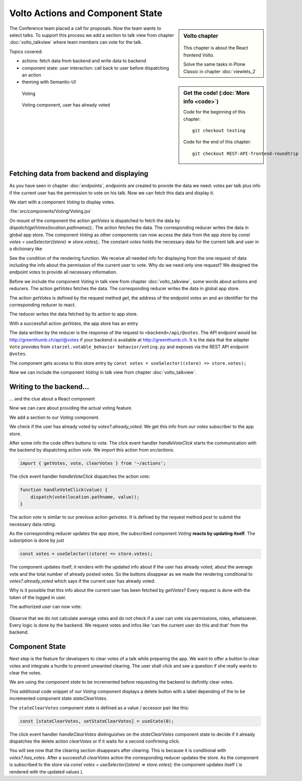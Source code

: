 .. _volto_actions:

Volto Actions and Component State
=================================

.. sidebar:: Volto chapter

  .. figure:: _static/volto.svg
     :alt: Volto Logo

  This chapter is about the React frontend Volto.

  Solve the same tasks in Plone Classic in chapter :doc:`viewlets_2`

.. sidebar:: Get the code! (:doc:`More info <code>`)

   Code for the beginning of this chapter::

        git checkout testing

   Code for the end of this chapter::

        git checkout REST-API-frontend-roundtrip

.. _volto-actions-overview-label:


The Conference team placed a call for proposals. Now the team wants to select talks. To support this process we add a section to talk view from chapter :doc:`volto_talkview` where team members can vote for the talk.


Topics covered:

* actions: fetch data from backend and write data to backend
* component state: user interaction: call back to user before dispatching an action
* theming with Semantic-UI


.. figure:: _static/volto_voting1.png
    :scale: 50%
    :alt: Volto Voting

    Voting

.. figure:: _static/volto_voting2.png
    :scale: 50%
    :alt: Volto Voting

    Voting component, user has already voted


Fetching data from backend and displaying
-----------------------------------------

As you have seen in chapter :doc:`endpoints`, endpoints are created to provide the data we need: votes per talk plus info if the current user has the permission to vote on his talk.
Now we can fetch this data and display it.

We start with a component *Voting* to display votes.

:file:`src/components/Voting/Voting.jsx`

..  code-block:: jsx
    :linenos:

    import React from 'react';
    import { useDispatch, useSelector } from 'react-redux';
    import { useLocation } from 'react-router-dom';

    import { Header, Label, List, Segment } from 'semantic-ui-react';

    import { getVotes } from '~/actions';

    const Voting = () => {
    const votes = useSelector((store) => store.votes);
    const dispatch = useDispatch();
    let location = useLocation();
    const content = useSelector((store) => store.content.data);

    React.useEffect(() => {
        dispatch(getVotes(location.pathname));
    }, [dispatch, location]);

    return votes?.loaded && votes?.can_vote ? ( // is store content available? (votable behavior is optional)
        <Segment className="voting">
            <Header dividing>Conference Talk and Training Selection</Header>
            <List>
                <p>
                    <Label.Group size="medium">
                        {votes?.has_votes ? (
                            <Label color="olive" ribbon>
                                Average vote for this{' '}
                                {content.type_of_talk?.title.toLowerCase()}:{' '}
                                {votes?.average_vote}
                                <Label.Detail>( Votes Cast {votes?.total_votes} )</Label.Detail>
                            </Label>
                        ) : (
                            <b>
                                There are no votes so far for this{' '}
                                {content.type_of_talk?.title.toLowerCase()}.
                            </b>
                        )}
                    </Label.Group>
                </p>
            </List>
        </Segment>
    ) : null;
    };
    export default Voting;

On mount of the component the action `getVotes` is dispatched to fetch the data by `dispatch(getVotes(location.pathname));`.
The action fetches the data. The corresponding reducer writes the data in global app store.
The component `Voting` as other components can now access the data from the app store by `const votes = useSelector((store) => store.votes);`.
The constant `votes` holds the necessary data for the current talk and user in a dictionary like

.. code-block:: json
    :linenos:

    votes: {
        loaded: true,
        loading: false,
        error: null,
        already_voted: false,
        average_vote: 1,
        can_clear_votes: true,
        can_vote: true,
        has_votes: true,
        total_votes: 2
    }

See the condition of the rendering function.
We receive all needed info for displaying from the one request of data including the info about the permission of the current user to vote.
Why do we need only one request? We designed the endpoint `votes` to provide all necessary information.

Before we include the component *Voting* in talk view from chapter :doc:`volto_talkview`, some words about actions and reducers. The action `getVotes` fetches the data. The corresponding reducer writes the data in global app store.

The action `getVotes` is defined by the request method `get`, the address of the endpoint `votes` an and an identifier for the corresponding reducer to react.

.. code-block:: jsx
    :linenos:

    export function getVotes(url) {
        return {
            type: GET_VOTES,
            request: {
                op: 'get',
                path: `${url}/@votes`,
            },
        };
    }

The reducer writes the data fetched by its action to app store.

.. code-block:: jsx
    :linenos:
    :emphasize-lines: 20

    const initialState = {
        loaded: false,
        loading: false,
        error: null,
    };


    export default function votes(state = initialState, action = {}) {
        switch (action.type) {
            case `${GET_VOTES}_PENDING`:
            return {
                ...state,
                error: null,
                loaded: false,
                loading: true,
            };
            case `${GET_VOTES}_SUCCESS`:
            return {
                ...state,
                ...action.result,
                error: null,
                loaded: true,
                loading: false,
            };
            case `${GET_VOTES}_FAIL`:
            return {
                ...state,
                error: action.error,
                loaded: false,
                loading: false,
            };
            default:
            return state;
        }
    }

With a successfull action `getVotes`, the app store has an entry 

.. code-block:: json
    :linenos:

    votes: {
        loaded: true,
        loading: false,
        error: null,
        already_voted: false,
        average_vote: 1,
        can_clear_votes: true,
        can_vote: true,
        has_votes: true,
        total_votes: 2
    }

The data written by the reducer is the response of the request to ``<backend>/api/@votes``.
The API endpoint would be http://greenthumb.ch/api/@votes if your backend is available at http://greenthumb.ch.
It is the data that the adapter ``Vote`` provides from ``starzel.votable_behavior behavior/voting.py`` and exposes via the REST API endpoint ``@votes``.

The component gets access to this store entry by ``const votes = useSelector((store) => store.votes);``

Now we can include the component *Voting* in talk view from chapter :doc:`volto_talkview`.

.. code-block:: jsx
    :linenos:

    import { Voting } from '~/components';

    const TalkView = ({ content }) => {
    const color_mapping = {
        Beginner: 'green',
        Advanced: 'yellow',
        Professional: 'purple',
    };

    return (
        <Container id="page-talk">
        <h1 className="documentFirstHeading">
            {content.type_of_talk.title}: {content.title}
        </h1>
        <Voting />
    …

.. figure:: _static/volto_voting3.png
    :scale: 50%
    :alt: Volto Voting: displaying votes



Writing to the backend…
-----------------------

… and the clue about a React component

Now we can care about providing the actual voting feature.

We add a section to our `Voting` component.

.. code-block:: jsx
    :linenos:

    <Divider horizontal section>
        Vote
    </Divider>

    {votes?.already_voted ? (
        <List.Item>
            <List.Content>
                <List.Header>
                    You voted for this {content.type_of_talk?.title}.
                </List.Header>
                <List.Description>
                    Please see more interesting talks and vote.
                </List.Description>
            </List.Content>
        </List.Item>
    ) : (
        <List.Item>
            <Button.Group widths="3">
                <Button color="green" onClick={() => handleVoteClick(1)}>
                    Approve
                </Button>
                <Button color="blue" onClick={() => handleVoteClick(0)}>
                    Don't know what to expect
                </Button>
                <Button color="orange" onClick={() => handleVoteClick(-1)}>
                    Decline
                </Button>
            </Button.Group>
        </List.Item>
    )}

We check if the user has already voted by `votes?.already_voted`. We get this info from our `votes` subscriber to the app store. 

After some info the code offers buttons to vote. The click event handler `handleVoteClick` starts the communication with the backend by dispatching action `vote`. We import this action from `src/actions`.

.. code-block:: jsx

    import { getVotes, vote, clearVotes } from '~/actions';

The click event handler `handleVoteClick` dispatches the action `vote`:

.. code-block:: jsx

    function handleVoteClick(value) {
        dispatch(vote(location.pathname, value));
    }

The action `vote` is similar to our previous action `getvotes`. It is defined by the request method 
`post` to submit the necessary data `rating`.

.. code-block:: jsx
    :linenos:
    :emphasize-lines: 8

    export function vote(url, vote) {
        if ([-1, 0, 1].includes(vote)) {
            return {
                type: VOTE,
                request: {
                    op: 'post',
                    path: `${url}/@votes`,
                    data: { rating: vote },
                },
            };
        }
    }

As the corresponding reducer updates the app store, the subscribed component `Voting` **reacts by updating itself**. The subsription is done by just

.. code-block:: jsx

    const votes = useSelector((store) => store.votes);

The component updates itself, it renders with the updated info about if the user has already voted, about the average vote and the total number of already posted votes. So the buttons disappear as we made the rendering conditional to `votes?.already_voted` which says if the current user has already voted. 

Why is it possible that this info about the current user has been fetched by `getVotes`? Every request is done with the token of the logged in user.


The authorized user can now vote:


.. figure:: _static/volto_voting1.png
    :scale: 50%
    :alt: Volto Voting

Observe that we do not calculate average votes and do not check if a user can vote via permissions, roles, whatsoever. Every logic is done by the backend. We request votes and infos like 'can the current user do this and that' from the backend. 


Component State
---------------

Next step is the feature for developers to clear votes of a talk while preparing the app.
We want to offer a button to clear votes and integrate a hurdle to prevent unwanted clearing.
The user shall click and see a question if she really wants to clear the votes.

We are using the *component state* to be incremented before requesting the backend to definitly clear votes. 

.. code-block:: jsx
    :linenos:
    :emphasize-lines: 14

    {votes?.can_clear_votes && votes?.has_votes ? (
        <>
        <Divider horizontal section color="red">
            Danger Zone
        </Divider>
        <List.Item>
            <Button.Group widths="2">
            <Button color="red" onClick={handleClearVotes}>
                {
                [
                    'Clear votes for this item',
                    'Are you sure to clear votes for this item?',
                    'Votes for this item are reset.',
                ][stateClearVotes]
                }
            </Button>
            </Button.Group>
        </List.Item>
        </>
    ) : null}

This additional code snippet of our `Voting` component displays a delete button with a label depending of the to be incremented component state `stateClearVotes`.

The ``stateClearVotes`` component state is defined as a value / accessor pair like this:

.. code-block:: jsx

    const [stateClearVotes, setStateClearVotes] = useState(0);

The click event handler `handleClearVotes` distinguishes on the `stateClearVotes` component state to decide if it already dispatches the delete action `clearVotes` or if it waits for a second confirming click.


.. code-block:: jsx
    :linenos:
    :emphasize-lines: 3

    function handleClearVotes() {
        if (stateClearVotes === 1) {
            dispatch(clearVotes(location.pathname));
        }
        // count count counts to 2
        let counter = stateClearVotes < 2 ? stateClearVotes + 1 : 2;
        setStateClearVotes(counter);
    }

You will see now that the clearing section disappears after clearing. This is because it is conditional with `votes?.has_votes`. After a successfull `clearVotes` action the corresponding reducer updates the store. As the component is subscribed to the store via `const votes = useSelector((store) => store.votes);` the component updates itself ( is rendered with the updated values ).

